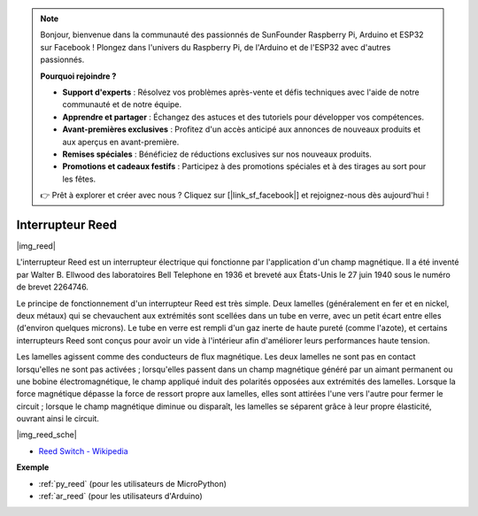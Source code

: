 .. note::

    Bonjour, bienvenue dans la communauté des passionnés de SunFounder Raspberry Pi, Arduino et ESP32 sur Facebook ! Plongez dans l'univers du Raspberry Pi, de l'Arduino et de l'ESP32 avec d'autres passionnés.

    **Pourquoi rejoindre ?**

    - **Support d'experts** : Résolvez vos problèmes après-vente et défis techniques avec l'aide de notre communauté et de notre équipe.
    - **Apprendre et partager** : Échangez des astuces et des tutoriels pour développer vos compétences.
    - **Avant-premières exclusives** : Profitez d'un accès anticipé aux annonces de nouveaux produits et aux aperçus en avant-première.
    - **Remises spéciales** : Bénéficiez de réductions exclusives sur nos nouveaux produits.
    - **Promotions et cadeaux festifs** : Participez à des promotions spéciales et à des tirages au sort pour les fêtes.

    👉 Prêt à explorer et créer avec nous ? Cliquez sur [|link_sf_facebook|] et rejoignez-nous dès aujourd'hui !

.. _cpn_reed:

Interrupteur Reed
======================

|img_reed|

L'interrupteur Reed est un interrupteur électrique qui fonctionne par l'application d'un champ magnétique. Il a été inventé par Walter B. Ellwood des laboratoires Bell Telephone en 1936 et breveté aux États-Unis le 27 juin 1940 sous le numéro de brevet 2264746.

Le principe de fonctionnement d'un interrupteur Reed est très simple. Deux lamelles (généralement en fer et en nickel, deux métaux) qui se chevauchent aux extrémités sont scellées dans un tube en verre, avec un petit écart entre elles (d'environ quelques microns). Le tube en verre est rempli d'un gaz inerte de haute pureté (comme l'azote), et certains interrupteurs Reed sont conçus pour avoir un vide à l'intérieur afin d'améliorer leurs performances haute tension.

Les lamelles agissent comme des conducteurs de flux magnétique. Les deux lamelles ne sont pas en contact lorsqu'elles ne sont pas activées ; lorsqu'elles passent dans un champ magnétique généré par un aimant permanent ou une bobine électromagnétique, le champ appliqué induit des polarités opposées aux extrémités des lamelles. Lorsque la force magnétique dépasse la force de ressort propre aux lamelles, elles sont attirées l'une vers l'autre pour fermer le circuit ; lorsque le champ magnétique diminue ou disparaît, les lamelles se séparent grâce à leur propre élasticité, ouvrant ainsi le circuit.

|img_reed_sche|

* `Reed Switch - Wikipedia <https://en.wikipedia.org/wiki/Reed_switch>`_


**Exemple**

* :ref:`py_reed` (pour les utilisateurs de MicroPython)
* :ref:`ar_reed` (pour les utilisateurs d'Arduino)
